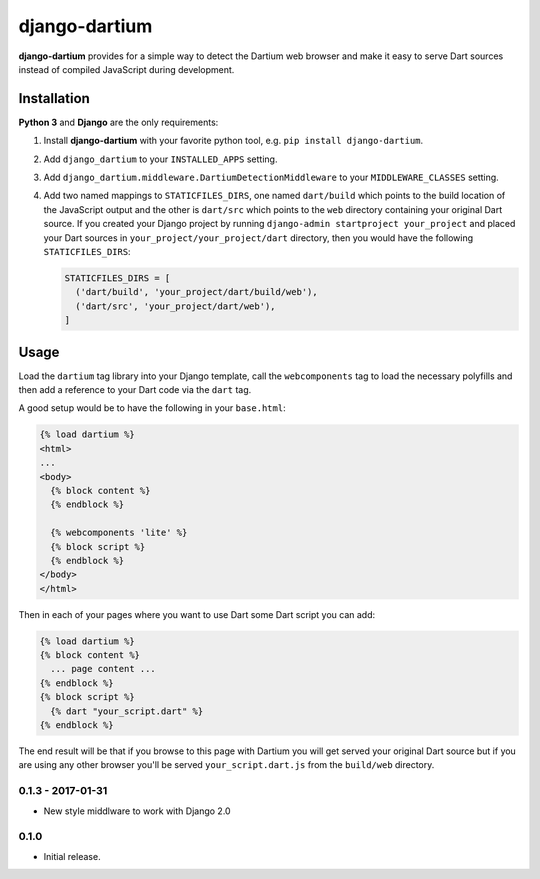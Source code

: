 ==============
django-dartium
==============

.. _introduction:

**django-dartium** provides for a simple way to detect the Dartium web browser and make
it easy to serve Dart sources instead of compiled JavaScript during development.


Installation
============

.. _installation:

**Python 3** and **Django** are the only requirements:

1. Install **django-dartium** with your favorite python tool, e.g. ``pip install django-dartium``.

2. Add ``django_dartium`` to your ``INSTALLED_APPS`` setting.

3. Add ``django_dartium.middleware.DartiumDetectionMiddleware`` to your ``MIDDLEWARE_CLASSES`` setting.

4. Add two named mappings to ``STATICFILES_DIRS``, one named ``dart/build`` which points to the
   build location of the JavaScript output and the other is ``dart/src`` which points to the ``web``
   directory containing your original Dart source. If you created your Django project by running
   ``django-admin startproject your_project`` and placed your Dart sources in
   ``your_project/your_project/dart`` directory, then you would have the following ``STATICFILES_DIRS``:

   .. code-block:: python

     STATICFILES_DIRS = [
       ('dart/build', 'your_project/dart/build/web'),
       ('dart/src', 'your_project/dart/web'),
     ]


Usage
=====

.. _usage:

Load the ``dartium`` tag library into your Django template, call the ``webcomponents`` tag to load
the necessary polyfills and then add a reference to your Dart code via the ``dart`` tag.

A good setup would be to have the following in your ``base.html``:

.. code-block:: html+django

  {% load dartium %}
  <html>
  ...
  <body>
    {% block content %}
    {% endblock %}

    {% webcomponents 'lite' %}
    {% block script %}
    {% endblock %}
  </body>
  </html>

Then in each of your pages where you want to use Dart some Dart script you can add:

.. code-block:: html+django

  {% load dartium %}
  {% block content %}
    ... page content ...
  {% endblock %}
  {% block script %}
    {% dart "your_script.dart" %}
  {% endblock %}

The end result will be that if you browse to this page with Dartium you will get
served your original Dart source but if you are using any other browser you'll
be served ``your_script.dart.js`` from the ``build/web`` directory.


0.1.3 - 2017-01-31
------------------

* New style middlware to work with Django 2.0

0.1.0
-----

* Initial release.


